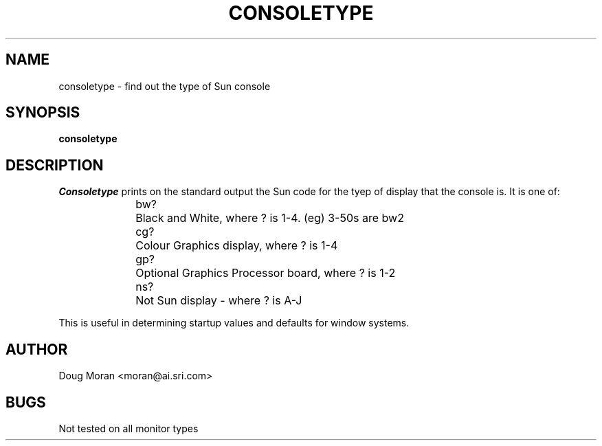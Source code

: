.TH CONSOLETYPE X
.SH NAME
consoletype - find out the type of Sun console
.SH SYNOPSIS
.B consoletype
.SH DESCRIPTION
.I Consoletype
prints on the standard output the Sun code for the tyep of display
that the console is. It is one of:
.sp 2
.in +0.5i
.nf
bw?	Black and White, where ? is 1-4. (eg) 3-50s are bw2
cg?	Colour Graphics display, where ? is 1-4
gp?	Optional Graphics Processor board, where ? is 1-2
ns?	Not Sun display - where ? is A-J
.fi
.in -0.5i
.sp 2
This is useful in determining startup values and defaults for window
systems.
.SH AUTHOR
Doug Moran <moran@ai.sri.com>
.SH BUGS
Not tested on all monitor types
